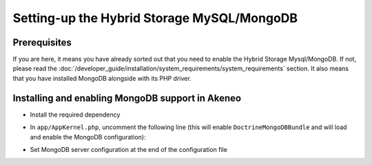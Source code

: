 Setting-up the Hybrid Storage MySQL/MongoDB
===========================================

Prerequisites
*************

If you are here, it means you have already sorted out that you need to enable the Hybrid Storage Mysql/MongoDB. If not, please read the :doc:`/developer_guide/installation/system_requirements/system_requirements` section. It also means that you have installed MongoDB alongside with its PHP driver.

Installing and enabling MongoDB support in Akeneo
*************************************************

* Install the required dependency

.. code-block:: bash
    :linenos:

    $ cd /path/to/installation/pim-community-standard
    $ php ../composer.phar --prefer-dist require doctrine/mongodb-odm-bundle 3.2.0

* In ``app/AppKernel.php``, uncomment the following line (this will enable ``DoctrineMongoDBBundle`` and will load and enable the MongoDB configuration):

.. code-block:: bash
    :linenos:

    $ gedit app/AppKernel.php
    new Doctrine\Bundle\MongoDBBundle\DoctrineMongoDBBundle(),

* Set MongoDB server configuration at the end of the configuration file

.. code-block:: bash
    :linenos:

    $ gedit app/config/pim_parameters.yml

    pim_catalog_product_storage_driver: doctrine/mongodb-odm

    mongodb_server: 'mongodb://localhost:27017'
    mongodb_database: your_mongo_database
